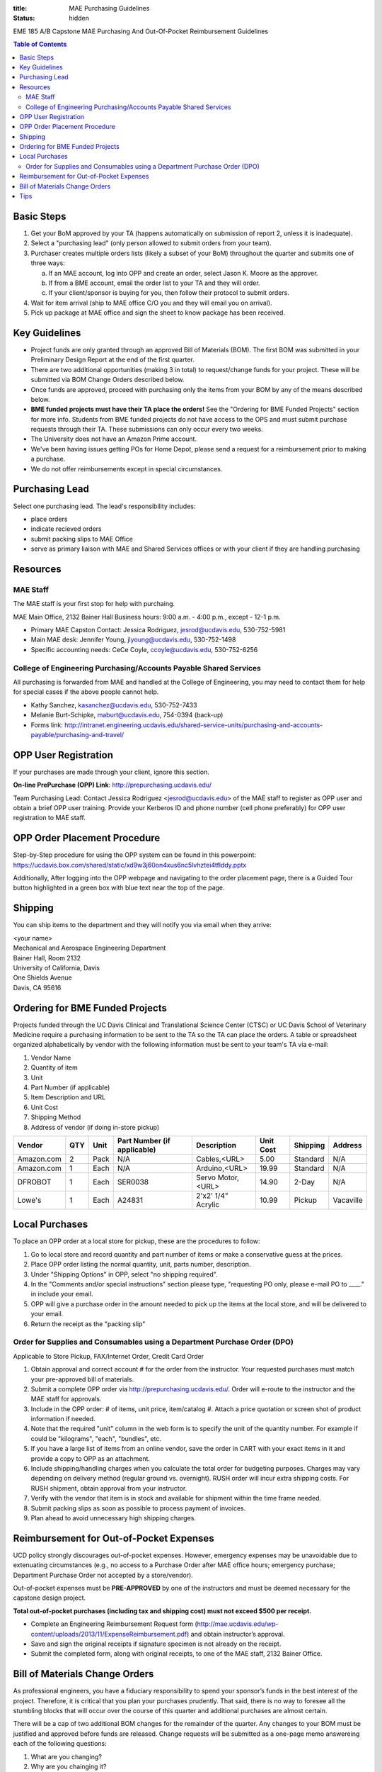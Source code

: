 :title: MAE Purchasing Guidelines
:status: hidden

EME 185 A/B Capstone MAE Purchasing And Out-Of-Pocket Reimbursement Guidelines

.. contents:: Table of Contents

Basic Steps
===========

1. Get your BoM approved by your TA (happens automatically on submission of
   report 2, unless it is inadequate).
2. Select a "purchasing lead" (only person allowed to submit orders from your
   team).
3. Purchaser creates multiple orders lists (likely a subset of your BoM)
   throughout the quarter and submits one of three ways:

   a. If an MAE account, log into OPP and create an order, select Jason K.
      Moore as the approver.
   b. If from a BME account, email the order list to your TA and they will
      order.
   c. If your client/sponsor is buying for you, then follow their protocol to
      submit orders.

4. Wait for item arrival (ship to MAE office C/O you and they will email you on
   arrival).
5. Pick up package at MAE office and sign the sheet to know package has been
   received.

Key Guidelines
==============

- Project funds are only granted through an approved Bill of Materials (BOM).
  The first BOM was submitted in your Preliminary Design Report at the end of
  the first quarter.
- There are two additional opportunities (making 3 in total) to request/change
  funds for your project. These will be submitted via BOM Change Orders
  described below.
- Once funds are approved, proceed with purchasing only the items from your BOM
  by any of the means described below.
- **BME funded projects must have their TA place the orders!** See the
  "Ordering for BME Funded Projects" section for more info. Students from BME
  funded projects do not have access to the OPS and must submit purchase
  requests through their TA. These submissions can only occur every two weeks.
- The University does not have an Amazon Prime account.
- We've been having issues getting POs for Home Depot, please send a request
  for a reimbursement prior to making a purchase.
- We do not offer reimbursements except in special circumstances.

Purchasing Lead
===============

Select one purchasing lead. The lead's responsibility includes:

- place orders
- indicate recieved orders
- submit packing slips to MAE Office
- serve as primary liaison with MAE and Shared Services offices or with your
  client if they are handling purchasing

Resources
=========

MAE Staff
---------

The MAE staff is your first stop for help with purchaing.

MAE Main Office, 2132 Bainer Hall
Business hours: 9:00 a.m. - 4:00 p.m., except - 12-1 p.m.

- Primary MAE Capston Contact: Jessica Rodriguez, jesrod@ucdavis.edu, 530-752-5981
- Main MAE desk: Jennifer Young, jlyoung@ucdavis.edu, 530-752-1498
- Specific accounting needs: CeCe Coyle, ccoyle@ucdavis.edu, 530-752-6256

College of Engineering Purchasing/Accounts Payable Shared Services
------------------------------------------------------------------

All purchasing is forwarded from MAE and handled at the College of Engineering,
you may need to contact them for help for special cases if the above people
cannot help.

- Kathy Sanchez, kasanchez@ucdavis.edu, 530-752-7433
- Melanie Burt-Schipke, maburt@ucdavis.edu, 754-0394 (back-up)
- Forms link: http://intranet.engineering.ucdavis.edu/shared-service-units/purchasing-and-accounts-payable/purchasing-and-travel/

OPP User Registration
=====================

If your purchases are made through your client, ignore this section.

**On-line PrePurchase (OPP) Link**: http://prepurchasing.ucdavis.edu/

Team Purchasing Lead: Contact Jessica Rodriguez <jesrod@ucdavis.edu> of the MAE
staff to register as OPP user and obtain a brief OPP user training. Provide your
Kerberos ID and phone number (cell phone preferably) for OPP user registration
to MAE staff.

OPP Order Placement Procedure
=============================

Step-by-Step procedure for using the OPP system can be found in this powerpoint:
https://ucdavis.box.com/shared/static/xd9w3j60on4xus6nc5lvhztei4tflddy.pptx

Additionally, After logging into the OPP webpage and navigating to the order 
placement page, there is a Guided Tour button highlighted in a green box with
blue text near the top of the page.

Shipping
========

You can ship items to the department and they will notify you via email when
they arrive:

| <your name>
| Mechanical and Aerospace Engineering Department
| Bainer Hall, Room 2132
| University of California, Davis
| One Shields Avenue
| Davis, CA 95616

Ordering for BME Funded Projects
================================

Projects funded through the UC Davis Clinical and Translational Science Center
(CTSC) or UC Davis School of Veterinary Medicine require a purchasing
information to be sent to the TA so the TA can place the orders. A table or
spreadsheet organized alphabetically by vendor with the following information
must be sent to your team's TA via e-mail:

1. Vendor Name
2. Quantity of item
3. Unit
4. Part Number (if applicable)
5. Item Description and URL
6. Unit Cost
7. Shipping Method
8. Address of vendor (if doing in-store pickup)

+--------------+----+------+----------------------------+------------------+----------+---------+----------+
|Vendor        |QTY |Unit  |Part Number (if applicable) |Description       |Unit Cost |Shipping |Address   |
+==============+====+======+============================+==================+==========+=========+==========+
|Amazon.com    |2   |Pack  | N/A                        |Cables,<URL>      |   5.00   |Standard |N/A       |
+--------------+----+------+----------------------------+------------------+----------+---------+----------+
|Amazon.com    |1   |Each  | N/A                        |Arduino,<URL>     |  19.99   |Standard |N/A       |
+--------------+----+------+----------------------------+------------------+----------+---------+----------+
|DFROBOT       |1   |Each  | SER0038                    |Servo Motor,<URL> |  14.90   |2-Day    |N/A       |
+--------------+----+------+----------------------------+------------------+----------+---------+----------+
|Lowe's        |1   |Each  | A24831                     |2'x2' 1/4" Acrylic|  10.99   |Pickup   |Vacaville |
+--------------+----+------+----------------------------+------------------+----------+---------+----------+

Local Purchases
===============

To place an OPP order at a local store for pickup, these are the procedures to
follow:

1. Go to local store and record quantity and part number of items or make a
   conservative guess at the prices.
2. Place OPP order listing the normal quantity, unit, parts number,
   description.
3. Under "Shipping Options" in OPP, select "no shipping required".
4. In the "Comments and/or special instructions" section please type,
   "requesting PO only, please e-mail PO to ____." in include your email.
5. OPP will give a purchase order in the amount needed to pick up the items at
   the local store, and will be delivered to your email.
6. Return the receipt as the "packing slip"

Order for Supplies and Consumables using a Department Purchase Order (DPO)
--------------------------------------------------------------------------

Applicable to Store Pickup, FAX/Internet Order, Credit Card Order

1. Obtain approval and correct account # for the order from the instructor.
   Your requested purchases must match your pre-approved bill of materials.
2. Submit a complete OPP order via http://prepurchasing.ucdavis.edu/.
   Order will e-route to the instructor and the MAE staff for approvals.
3. Include in the OPP order: # of items, unit price, item/catalog #. Attach a
   price quotation or screen shot of product information if needed.
4. Note that the required "unit" column in the web form is to specify the unit of
   the quantity number. For example if could be "kilograms", "each", "bundles",
   etc.
5. If you have a large list of items from an online vendor, save the order in
   CART with your exact items in it and provide a copy to OPP as an attachment.
6. Include shipping/handling charges when you calculate the total order for
   budgeting purposes. Charges may vary depending on delivery method (regular
   ground vs. overnight). RUSH order will incur extra shipping costs. For RUSH
   shipment, obtain approval from your instructor.
7. Verify with the vendor that item is in stock and available for shipment
   within the time frame needed.
8. Submit packing slips as soon as possible to process payment of invoices.
9. Plan ahead to avoid unnecessary high shipping charges.

Reimbursement for Out-of-Pocket Expenses
========================================

UCD policy strongly discourages out-of-pocket expenses. However, emergency
expenses may be unavoidable due to extenuating circumstances (e.g., no access
to a Purchase Order after MAE office hours; emergency purchase; Department
Purchase Order not accepted by a store/vendor).

Out-of-pocket expenses must be **PRE-APPROVED** by one of the instructors and
must be deemed necessary for the capstone design project.

**Total out-of-pocket purchases (including tax and shipping cost) must not
exceed $500 per receipt.**

- Complete an Engineering Reimbursement Request form
  (http://mae.ucdavis.edu/wp-content/uploads/2013/11/ExpenseReimbursement.pdf)
  and obtain instructor’s approval.
- Save and sign the original receipts if signature specimen is not already on
  the receipt.
- Submit the completed form, along with original receipts, to one of the MAE
  staff, 2132 Bainer Office.

Bill of Materials Change Orders
===============================

As professional engineers, you have a fiduciary responsibility to spend your
sponsor’s funds in the best interest of the project.  Therefore, it is critical
that you plan your purchases prudently.  That said, there is no way to foresee
all the stumbling blocks that will occur over the course of this quarter and
additional purchases are almost certain.

There will be a cap of two additional BOM changes for the remainder of the
quarter. Any changes to your BOM must be justified and approved before funds
are released.  Change requests will be submitted as a one-page memo answereing
each of the following questions:

1. What are you changing?
2. Why are you chainging it?
3. What do you need to purchase in order to facilitate this change?

You must also submit an abridged BOM of the changes indicating what
additionally is needed including all vendors, part numbers, quantities and
cost. The new BOM can be an attachment and need not fit within the one-page
limit of the memo. These will be sent to the instructor, your TA, and your
sponsor for approval. When your funds are approved, you can purchase through
any of the above means.

Tips
====

- Plan your purchases well in advance to avoid rush orders and unnecessary high
  shipping charges.
- When in doubt about our policy and procedures, please contact the main office.
- Your cooperation is much appreciated!
